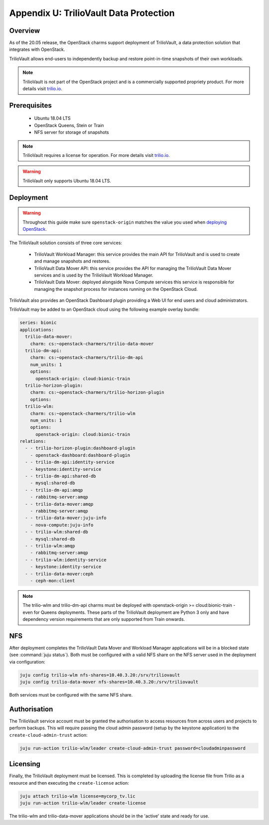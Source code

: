 =======================================
Appendix U: TrilioVault Data Protection
=======================================

Overview
--------

As of the 20.05 release, the OpenStack charms support deployment of
TrilioVault, a data protection solution that integrates with
OpenStack.

TrilioVault allows end-users to independently backup and restore
point-in-time snapshots of their own workloads.

.. note::

   TrilioVault is not part of the OpenStack project and is a commercially
   supported propriety product.  For more details visit `trilio.io`_.

Prerequisites
-------------

 - Ubuntu 18.04 LTS
 - OpenStack Queens, Stein or Train
 - NFS server for storage of snapshots

.. note::

   TrilioVault requires a license for operation. For more details visit
   `trilio.io`_.

.. warning::

   TrilioVault only supports Ubuntu 18.04 LTS.

Deployment
----------

.. warning::

   Throughout this guide make sure ``openstack-origin`` matches the value you
   used when `deploying OpenStack`_.

The TrilioVault solution consists of three core services:

 - TrilioVault Workload Manager: this service provides the main API
   for TrilioVault and is used to create and manage snapshots
   and restores.
 - TrilioVault Data Mover API: this service provides the API for
   managing the TrilioVault Data Mover services and is used
   by the TrilioVault Workload Manager.
 - TrilioVault Data Mover: deployed alongside Nova Compute services
   this service is responsible for managing the snapshot process for
   instances running on the OpenStack Cloud.

TrilioVault also provides an OpenStack Dashboard plugin providing a Web UI
for end users and cloud administrators.

TrilioVault may be added to an OpenStack cloud using the following example
overlay bundle:

.. code-block:: yaml

   series: bionic
   applications:
     trilio-data-mover:
       charm: cs:~openstack-charmers/trilio-data-mover
     trilio-dm-api:
       charm: cs:~openstack-charmers/trilio-dm-api
       num_units: 1
       options:
         openstack-origin: cloud:bionic-train
     trilio-horizon-plugin:
       charm: cs:~openstack-charmers/trilio-horizon-plugin
       options:
     trilio-wlm:
       charm: cs:~openstack-charmers/trilio-wlm
       num_units: 1
       options:
         openstack-origin: cloud:bionic-train
   relations:
     - - trilio-horizon-plugin:dashboard-plugin
       - openstack-dashboard:dashboard-plugin
     - - trilio-dm-api:identity-service
       - keystone:identity-service
     - - trilio-dm-api:shared-db
       - mysql:shared-db
     - - trilio-dm-api:amqp
       - rabbitmq-server:amqp
     - - trilio-data-mover:amqp
       - rabbitmq-server:amqp
     - - trilio-data-mover:juju-info
       - nova-compute:juju-info
     - - trilio-wlm:shared-db
       - mysql:shared-db
     - - trilio-wlm:amqp
       - rabbitmq-server:amqp
     - - trilio-wlm:identity-service
       - keystone:identity-service
     - - trilio-data-mover:ceph
       - ceph-mon:client

.. note::

   The trilio-wlm and trilio-dm-api charms must be deployed with
   openstack-origin >= cloud:bionic-train - even for Queens deployments.
   These parts of the TrilioVault deployment are Python 3 only and have
   dependency version requirements that are only supported from Train
   onwards.

NFS
---

After deployment completes the TrilioVault Data Mover and Workload Manager
applications will be in a blocked state (see :command:`juju status`). Both
must be configured with a valid NFS share on the NFS server used in the
deployment via configuration:

.. code-block:: none

   juju config trilio-wlm nfs-shares=10.40.3.20:/srv/triliovault
   juju config trilio-data-mover nfs-shares=10.40.3.20:/srv/triliovault

Both services must be configured with the same NFS share.

Authorisation
-------------

The TrilioVault service account must be granted the authorisation to access
resources from across users and projects to perform backups. This will require
passing the cloud admin password (setup by the keystone application) to the
``create-cloud-admin-trust`` action:

.. code-block:: none

   juju run-action trilio-wlm/leader create-cloud-admin-trust password=cloudadminpassword

Licensing
---------

Finally, the TrilioVault deployment must be licensed. This is completed by
uploading the license file from Trilio as a resource and then executing the
``create-license`` action:

.. code-block:: none

   juju attach trilio-wlm license=mycorp_tv.lic
   juju run-action trilio-wlm/leader create-license

The trilio-wlm and trilio-data-mover applications should be in the 'active'
state and ready for use.

.. LINKS
.. _deploying OpenStack: install-openstack
.. _trilio.io: https://www.trilio.io/triliovault/openstack/
